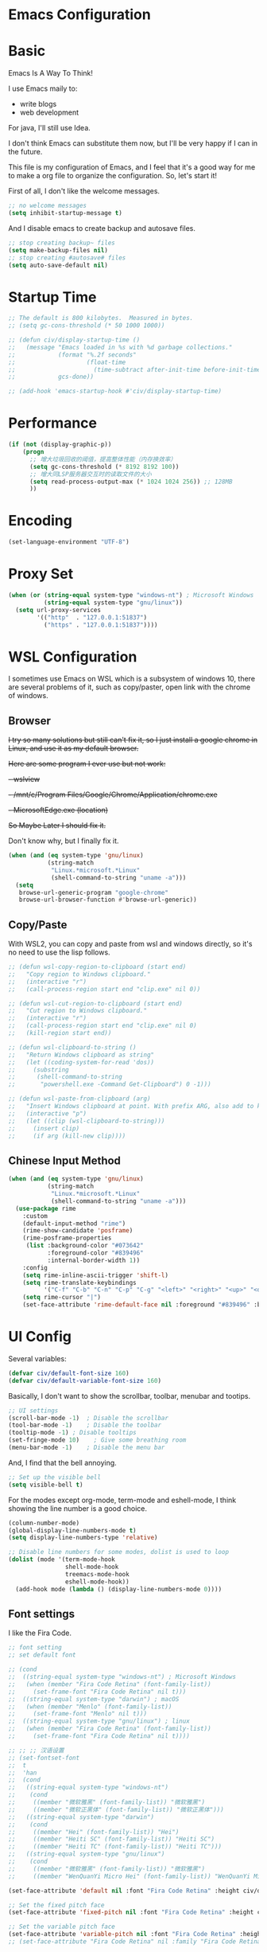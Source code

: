 * Emacs Configuration
:PROPERTIES:
:ID:       81dcbf2a-a270-4194-a49e-b8bddace3af9
:END:

#+PROPERTY: header-args:emacs-lisp :tangle ~/.emacs.d/init.el :mkdirp yes

* Basic 

Emacs Is A Way To Think!

I use Emacs maily to:
- write blogs
- web development

For java, I'll still use Idea.

I don't think Emacs can substitute them now, but I'll be very happy if I can in the future.
  
This file is my configuration of Emacs, and I feel that it's a good way for me to make a org file to organize the configuration. So, let's start it!

First of all, I don't like the welcome messages.

#+begin_src emacs-lisp
  ;; no welcome messages
  (setq inhibit-startup-message t)
#+end_src

And I disable emacs to create backup and autosave files.

#+begin_src emacs-lisp
  ;; stop creating backup~ files
  (setq make-backup-files nil)
  ;; stop creating #autosave# files
  (setq auto-save-default nil)
#+end_src

* Startup Time

#+begin_src emacs-lisp
  ;; The default is 800 kilobytes.  Measured in bytes.
  ;; (setq gc-cons-threshold (* 50 1000 1000))

  ;; (defun civ/display-startup-time ()
  ;;   (message "Emacs loaded in %s with %d garbage collections."
  ;;            (format "%.2f seconds"
  ;;                    (float-time
  ;;                      (time-subtract after-init-time before-init-time)))
  ;;            gcs-done))

  ;; (add-hook 'emacs-startup-hook #'civ/display-startup-time)
#+end_src

* Performance

#+begin_src emacs-lisp
  (if (not (display-graphic-p))
      (progn
        ;; 增大垃圾回收的阈值，提高整体性能（内存换效率）
        (setq gc-cons-threshold (* 8192 8192 100))
        ;; 增大同LSP服务器交互时的读取文件的大小
        (setq read-process-output-max (* 1024 1024 256)) ;; 128MB
        ))
#+end_src

* Encoding

#+begin_src emacs-lisp
  (set-language-environment "UTF-8")
#+end_src

* Proxy Set

#+begin_src emacs-lisp
  (when (or (string-equal system-type "windows-nt") ; Microsoft Windows
            (string-equal system-type "gnu/linux"))
    (setq url-proxy-services
          '(("http"  . "127.0.0.1:51837")
            ("https" . "127.0.0.1:51837"))))
#+end_src

* WSL Configuration

I sometimes use Emacs on WSL which is a subsystem of windows 10, there are several problems of it, such as copy/paster, open link with the chrome of windows.

** Browser

+I try so many solutions but still can't fix it, so I just install a google chrome in Linux, and use it as my default browser.+

+Here are some program I ever use but not work:+

+- wslview+
+- /mnt/c/Program Files/Google/Chrome/Application/chrome.exe+
+- MicrosoftEdge.exe (location)+

+So Maybe Later I should fix it.+

Don't know why, but I finally fix it.

#+begin_src emacs-lisp
  (when (and (eq system-type 'gnu/linux)
             (string-match
              "Linux.*microsoft.*Linux"
              (shell-command-to-string "uname -a")))
    (setq
     browse-url-generic-program "google-chrome"
     browse-url-browser-function #'browse-url-generic))
#+end_src

** Copy/Paste

With WSL2, you can copy and paste from wsl and windows directly, so it's no need to use the lisp follows.

#+begin_src emacs-lisp
  ;; (defun wsl-copy-region-to-clipboard (start end)
  ;;   "Copy region to Windows clipboard."
  ;;   (interactive "r")
  ;;   (call-process-region start end "clip.exe" nil 0))

  ;; (defun wsl-cut-region-to-clipboard (start end)
  ;;   "Cut region to Windows clipboard."
  ;;   (interactive "r")
  ;;   (call-process-region start end "clip.exe" nil 0)
  ;;   (kill-region start end))

  ;; (defun wsl-clipboard-to-string ()
  ;;   "Return Windows clipboard as string"
  ;;   (let ((coding-system-for-read 'dos))
  ;;     (substring
  ;;      (shell-command-to-string
  ;;       "powershell.exe -Command Get-Clipboard") 0 -1)))

  ;; (defun wsl-paste-from-clipboard (arg)
  ;;   "Insert Windows clipboard at point. With prefix ARG, also add to kill-ring."
  ;;   (interactive "p")
  ;;   (let ((clip (wsl-clipboard-to-string)))
  ;;     (insert clip)
  ;;     (if arg (kill-new clip))))
#+end_src

** Chinese Input Method

#+begin_src emacs-lisp
  (when (and (eq system-type 'gnu/linux)
             (string-match
              "Linux.*microsoft.*Linux"
              (shell-command-to-string "uname -a")))
    (use-package rime
      :custom
      (default-input-method "rime") 
      (rime-show-candidate 'posframe)
      (rime-posframe-properties
       (list :background-color "#073642"
             :foreground-color "#839496"
             :internal-border-width 1))
      :config
      (setq rime-inline-ascii-trigger 'shift-l)
      (setq rime-translate-keybindings
            '("C-f" "C-b" "C-n" "C-p" "C-g" "<left>" "<right>" "<up>" "<down>" "<prior>" "<next>" "<delete>"))
      (setq rime-cursor "|")
      (set-face-attribute 'rime-default-face nil :foreground "#839496" :background "#073642")))
#+end_src

* UI Config

Several variables:

#+begin_src emacs-lisp
  (defvar civ/default-font-size 160)
  (defvar civ/default-variable-font-size 160)
#+end_src

Basically, I don't want to show the scrollbar, toolbar, menubar and tootips.

#+begin_src emacs-lisp
  ;; UI settings
  (scroll-bar-mode -1)	; Disable the scrollbar
  (tool-bar-mode -1)	; Disable the toolbar
  (tooltip-mode -1)	; Disable tooltips
  (set-fringe-mode 10)    ; Give some breathing room
  (menu-bar-mode -1)	; Disable the menu bar
#+end_src

And, I find that the bell annoying.

#+begin_src emacs-lisp
  ;; Set up the visible bell
  (setq visible-bell t)
#+end_src

For the modes except org-mode, term-mode and eshell-mode, I think showing the line number is a good choice.

#+begin_src emacs-lisp
  (column-number-mode)
  (global-display-line-numbers-mode t)
  (setq display-line-numbers-type 'relative)

  ;; Disable line numbers for some modes, dolist is used to loop
  (dolist (mode '(term-mode-hook
                  shell-mode-hook
                  treemacs-mode-hook
                  eshell-mode-hook))
    (add-hook mode (lambda () (display-line-numbers-mode 0))))
#+end_src

** Font settings

I like the Fira Code.

#+begin_src emacs-lisp
  ;; font setting
  ;; set default font

  ;; (cond
  ;;  ((string-equal system-type "windows-nt") ; Microsoft Windows
  ;;   (when (member "Fira Code Retina" (font-family-list))
  ;;     (set-frame-font "Fira Code Retina" nil t)))
  ;;  ((string-equal system-type "darwin") ; macOS
  ;;   (when (member "Menlo" (font-family-list))
  ;;     (set-frame-font "Menlo" nil t)))
  ;;  ((string-equal system-type "gnu/linux") ; linux
  ;;   (when (member "Fira Code Retina" (font-family-list))
  ;;     (set-frame-font "Fira Code Retina" nil t))))

  ;; ;; ;; 汉语设置
  ;; (set-fontset-font
  ;;  t
  ;;  'han
  ;;  (cond
  ;;   ((string-equal system-type "windows-nt")
  ;;    (cond
  ;;     ((member "微软雅黑" (font-family-list)) "微软雅黑")
  ;;     ((member "微软正黑体" (font-family-list)) "微软正黑体")))
  ;;   ((string-equal system-type "darwin")
  ;;    (cond
  ;;     ((member "Hei" (font-family-list)) "Hei")
  ;;     ((member "Heiti SC" (font-family-list)) "Heiti SC")
  ;;     ((member "Heiti TC" (font-family-list)) "Heiti TC")))
  ;;   ((string-equal system-type "gnu/linux")
  ;;    (cond
  ;;     ((member "微软雅黑" (font-family-list)) "微软雅黑")
  ;;     ((member "WenQuanYi Micro Hei" (font-family-list)) "WenQuanYi Micro Hei")))))

  (set-face-attribute 'default nil :font "Fira Code Retina" :height civ/default-font-size)

  ;; Set the fixed pitch face
  (set-face-attribute 'fixed-pitch nil :font "Fira Code Retina" :height civ/default-font-size)

  ;; Set the variable pitch face
  (set-face-attribute 'variable-pitch nil :font "Fira Code Retina" :height civ/default-variable-font-size :weight 'regular)
  ;; (set-face-attribute "Fira Code Retina" nil :family "Fira Code Retina")
#+end_src

#+begin_src emacs-lisp
  (use-package emojify)
#+end_src

* Package System Setup

[[https://github.com/jwiegley/use-package][use-package]] is a really useful Emacs libarary to make automated configuration. We can make our configuration one place and use it everyelse.

#+begin_src emacs-lisp
  ;; Initialize package sources
  (require 'package)

  (setq package-archives '(("melpa" . "https://melpa.org/packages/")
                           ("melpa-stable" . "https://stable.melpa.org/packages/")
                           ("org" . "https://orgmode.org/elpa/")
                           ("elpa" . "https://elpa.gnu.org/packages/")))

  (package-initialize)
  (unless package-archive-contents
    (package-refresh-contents))

  ;; Initialize use-package on non-Linux platforms,
  ;; which is used to install packages
  (unless (package-installed-p 'use-package)
    (package-install 'use-package))

  (require 'use-package)
  (setq use-package-always-ensure t)
#+end_src



** Automatic Package Updates

The auto-package-update package helps us keep our Emacs packages up to date!  It will prompt you after a certain number of days either at startup or at a specific time of day to remind you to update your packages.

You can also use =M-x auto-package-update-now= to update right now!

#+begin_src emacs-lisp

  (use-package auto-package-update
    :custom
    (auto-package-update-interval 7)
    (auto-package-update-prompt-before-update t)
    (auto-package-update-hide-results t)
    :config
    (auto-package-update-maybe)
    (auto-package-update-at-time "09:00"))

#+end_src

* Keep Folders Clean

We use the [[https://github.com/emacscollective/no-littering/blob/master/no-littering.el][no-littering]] package to keep folders where we edit files and the Emacs configuration folder clean!  It knows about a wide variety of variables for built in Emacs features as well as those from community packages so it can be much easier than finding and setting these variables yourself.

#+begin_src emacs-lisp

  ;; NOTE: If you want to move everything out of the ~/.emacs.d folder
  ;; reliably, set `user-emacs-directory` before loading no-littering!
                                          ;(setq user-emacs-directory "~/.cache/emacs")

  (use-package no-littering)

  ;; no-littering doesn't set this by default so we must place
  ;; auto save files in the same path as it uses for sessions
  (setq auto-save-file-name-transforms
        `((".*" ,(no-littering-expand-var-file-name "auto-save/") t)))

#+end_src
* Keybindings Configuration

I prefer to use Vi-like editing command, so I use the [[https://evil.readthedocs.io/en/latest/index.html][evil-mode]] to realize it.

[[https://github.com/emacs-evil/evil-collection][evil-collection]] is used to automatically configure various Emacs modes with Vi-like keybindings for evil-mode.

And for make my own keymaps, I use [[https://github.com/noctuid/general.el][general.el]].

Hydra is best to make keybindings that have same prefix.

#+begin_src emacs-lisp
  ;; Make ESC quit prompts
  (global-set-key (kbd "<escape>") 'keyboard-escape-quit)
  ;; bing C-M-J to switch buffer
  (global-set-key (kbd "C-M-j") 'counsel-switch-buffer)

  ;; used to make your own keymaps
  (use-package general
    :ensure t
    :config
    (general-create-definer civitasv/leader-keys
      :keymaps '(normal insert visual emacs)
      :prefix ","
      :global-prefix "C-,")

    (civitasv/leader-keys
      "a" '(hydra-agenda/body :which-key "org agenda")
      "t" '(counsel-load-theme :which-key "choose theme")
      "z" '(hydra-text-scale/body :which-key "scale text")
      "d" '(lsp-find-definition :which-key "find definition")
      "h" '(lsp-describe-thing-at-point :which-key "help")
      "r" '(lsp-find-references :which-key "find references")
      "e" '(flymake-show-diagnostics-buffer :which-key "show errors")
      "f" '(lsp-format-buffer :which-key "format file")
      "v" '(org-latex-preview :which-key "latex preview")
      "c" '(counsel-org-capture :which-key "org capture")
      "s" '(org-insert-subheading :which-key "insert subheading")))

  (use-package hydra)

  ;; A hydra example:
  ;; When `hydra-text-scale/body` is invoked,
  ;; then j, k, f will appear, press j to increase text, press k to decrease text, presee f to finish.
  (defhydra hydra-text-scale (:timeout 4)
    "scale text"
    ("j" text-scale-increase "in")
    ("k" text-scale-decrease "out")
    ("f" nil "finished" :exit t))

  (defhydra hydra-agenda (:timeout 4)
    "org agenda"
    ("a" org-agenda "show agenda")
    ("t" org-set-tags-command "add tags")
    ("f" nil "finished" :exit t))

  (use-package undo-tree)
  ;; vim mode
  (use-package evil
    :init
    (setq evil-want-integration t)
    (setq evil-want-keybinding nil)
    (setq evil-want-C-u-scroll t)  ; scroll up
    (setq evil-want-C-d-scroll t)  ; scroll down
    (setq evil-want-C-i-jump nil)
    :config
    (global-undo-tree-mode)
    (evil-mode 1)
    (define-key evil-insert-state-map (kbd "C-g") 'evil-normal-state)

    (evil-global-set-key 'motion "j" 'evil-next-visual-line)
    (evil-global-set-key 'motion "k" 'evil-previous-visual-line)

    (evil-set-undo-system 'undo-tree)
    (evil-set-initial-state 'messages-buffer-mode 'normal)
    (evil-set-initial-state 'dashboard-mode 'normal))

  (use-package evil-collection
    :after evil
    :config
    (evil-collection-init))
#+end_src

* UI Configuration

** Color Theme

[[https://github.com/hlissner/emacs-doom-themes][doom-themes]] provides many beautiful themes.

#+begin_src emacs-lisp
  ;; install doom theme
  (use-package doom-themes
    :init (load-theme 'doom-vibrant t)
    :config
    ;; Global settings (defaults)
    (setq doom-themes-enable-bold t    ; if nil, bold is universally disabled
          doom-themes-enable-italic t) ; if nil, italics is universally disabled
    ;; Enable flashing mode-line on errors
    (doom-themes-visual-bell-config)
    ;; (setq doom-themes-treemacs-theme "doom-dracula") ; use "doom-colors" for less minimal icon theme
    ;; (doom-themes-treemacs-config)
    ;; Corrects (and improves) org-mode's native fontification.
    (doom-themes-org-config))

  ;; highlight current line
  (global-hl-line-mode 1)
#+end_src

** Better Mode line

[[https://github.com/seagle0128/doom-modeline][doom-modeline]] provides a better modeline. Before installing doom-modeline, you should install [[https://github.com/domtronn/all-the-icons.el][all-the-icons]] and use =M-x all-the-icons-install-font= to install all the fonts needed.

#+begin_src emacs-lisp

  ;; before using it, you should use `all-the-icons-install-fonts` to install the fonts
  (use-package all-the-icons
    :ensure t
    :if (display-graphic-p))

  ;; emacs air line
  (use-package doom-modeline
    :ensure t
    :hook (window-setup . doom-modeline-mode)
    :custom ((doom-modeline-height 15)))
#+end_src

** Which Key

[[https://github.com/justbur/emacs-which-key][which-key]] is a good libarary to provide some hints on the shortcut, for example, if we input =C-x=, it will toggle a UI panel to show all the commands which start with =C-x=.

#+begin_src emacs-lisp
  ;; give a hint on the shortcut
  (use-package which-key
    :init (which-key-mode)
    :diminish which-key-mode
    :config
    (setq which-key-idle-delay 0.3))
#+end_src

** Ivy and Counsel

[[https://oremacs.com/swiper/][Ivy]] is an excellent completion framework for Emacs. It provides a minimal yet powerful selection menu that appears when you open files, switch buffers, and for many other tasks in Emacs. Counsel is a customized set of commands to replace `find-file` with `counsel-find-file`, etc which provide useful commands for each of the default completion commands.

[[https://github.com/Yevgnen/ivy-rich][ivy-rich]] adds extra columns to a few of the Counsel commands to provide more information about each item.

#+begin_src emacs-lisp
  ;; ivy: generic completion machanism
  ;; swiper: an ivy-enhanced alternative to isearch
  (use-package ivy
    :diminish
    :bind (("C-s" . swiper)
           :map ivy-minibuffer-map
           ("TAB" . ivy-alt-done)
           ("C-l" . ivy-alt-done)
           ("C-j" . ivy-next-line)
           ("C-k" . ivy-previous-line)
           :map ivy-switch-buffer-map
           ("C-k" . ivy-previous-line)
           ("C-l" . ivy-done)
           ("C-d" . ivy-switch-buffer-kill)
           :map ivy-reverse-i-search-map
           ("C-k" . ivy-previous-line)
           ("C-d" . ivy-reverse-i-search-kill))
    :config
    (ivy-mode 1))

  ;; counsel: a collection of ivy-enhanced versions of common Emacs commands
  (use-package counsel
    :bind (("M-x" . counsel-M-x)
           ("C-x b" . counsel-switch-buffer)
           ("C-x C-f" . counsel-find-file)
           :map minibuffer-local-map
           ("C-r" . 'counsel-minibuffer-history))
    :config
    (setq ivy-initial-inputs-alist nil))

  ;; ivy-rich: give description on the command, make ivy better
  (use-package ivy-rich
    :init
    (ivy-rich-mode 1))
#+end_src

** Helpful

[[https://github.com/Wilfred/helpful][helpful]] gives a better document on almost everything in Emacs.

#+begin_src emacs-lisp
  ;; give a better doc
  (use-package helpful
    :custom
    (counsel-describe-function-function #'helpful-callable)
    (counsel-describe-variable-function #'helpful-variable)
    :bind
    ([remap describe-function] . counsel-describe-function)
    ([remap describe-command] . helpful-command)
    ([remap describe-variable] . counsel-describe-variable)
    ([remap describe-key] . helpful-key))
#+end_src

* Org Mode

[[https://orgmode.org/][Org Mode]] is one of the best modes in Emacs, It makes our life easier.

** Org Babel

Org Babel allows us to evaluate code blocks in org file.

#+begin_src emacs-lisp
  (defun civ/org-babel-setup ()
    (org-babel-do-load-languages
     'org-babel-load-languages
     '((emacs-lisp .t)
       (python .t)
       (scheme .t)))

    (setq org-confirm-babel-evaluate nil)
    (setq org-babel-python-command "python"))
#+end_src

** Font Setting

#+begin_src emacs-lisp
  (defun civ/org-font-setup ()
    ;; Replace list hyphen with dot
    (font-lock-add-keywords 'org-mode
                            '(("^ *\\([-]\\) "
                               (0 (prog1 () (compose-region (match-beginning 1) (match-end 1) "•"))))))

    ;; Set faces for heading levels
    (dolist (face '((org-level-1 . 1.2)
                    (org-level-2 . 1.1)
                    (org-level-3 . 1.05)
                    (org-level-4 . 1.0)
                    (org-level-5 . 1.1)
                    (org-level-6 . 1.1)
                    (org-level-7 . 1.1)
                    (org-level-8 . 1.1)))
      (set-face-attribute (car face) nil :font "Fira Code Retina" :weight 'regular :height (cdr face))))
#+end_src

** Basic Config

This section contains the basic configuration for org-mode plus the configuration for Org agendas and capture templates.

#+begin_src emacs-lisp
  ;; org mode setting
  (defun civ/org-code-automatically-format ()
    "org code format"
    (interactive)
    (when (org-in-src-block-p)
      (org-edit-special)
      (indent-region (point-min) (point-max))
      (org-edit-src-exit)))

  (defun civ/org-mode-setup ()
    (org-indent-mode)
    (visual-line-mode 1)
    (setq org-src-tab-acts-natively t)
    (define-key org-mode-map
      (kbd "C-i") #'civ/org-code-automatically-format))

  ;; use org to organize your life
  (use-package org
    :hook (org-mode . civ/org-mode-setup)
    :config
    (setq org-ellipsis " ⌄")

    (setq org-agenda-start-with-log-mode t)
    (setq org-log-done 'time)
    (setq org-log-into-drawer t)

    (setq org-agenda-files
          '("~/project/org/Tasks.org"
            "~/project/org/Habits.org"
            "~/project/org/Archive.org"
            "~/project/org/Birthdays.org"))

    ;; add org-habit, which enables us to show in agenda the STYLE
    ;; which value is habit
    (require 'org-habit)
    (add-to-list 'org-modules 'org-habit)
    (setq org-habit-graph-column 60)

    ;; add org-tempo, which enables us to add some typical language
    ;; and its alias, to input the alias and <TAB>, we can generate
    ;; the code block quickly
    (require 'org-tempo)
    (add-to-list 'org-structure-template-alist '("sh" . "src shell"))
    (add-to-list 'org-structure-template-alist '("el" . "src emacs-lisp"))
    (add-to-list 'org-structure-template-alist '("js" . "src javascript"))
    (add-to-list 'org-structure-template-alist '("py" . "src python"))
    (add-to-list 'org-structure-template-alist '("scm" . "src scheme"))

    (setq org-todo-keywords
          '((sequence "TODO(t)" "NEXT(n)" "|" "DONE(d!)")
            (sequence "PLAN(p)" "READY(r)" "ACTIVE(a)" "REVIEW(v)" "WAIT(w@/!)" "|" "COMPLETED(c)" "CANCEL(k@)")))

    (setq org-refile-targets
          '(("~/project/org/Archive.org" :maxlevel . 1)))

    ;; Save Org buffers after refiling!
    (advice-add 'org-refile :after 'org-save-all-org-buffers)

    ;; initial some tags
    (setq org-tag-alist
          '((:startgroup)
                                          ; Put mutually exclusive tags here
            (:endgroup)
            ("@home" . ?H)
            ("@work" . ?W)
            ("agenda" . ?a)
            ("planning" . ?p)
            ("publish" . ?P)
            ("batch" . ?b)
            ("note" . ?n)
            ("idea" . ?i)))

    ;; Configure custom agenda views
    (setq org-agenda-custom-commands
          '(("d" "Dashboard"
             ((agenda "" ((org-deadline-warning-days 7)))
              (todo "NEXT"
                    ((org-agenda-overriding-header "Next Tasks")))
              (todo "ACTIVE" ((org-agenda-overriding-header "Active Projects")))))

            ("n" "Next Tasks"
             ((todo "NEXT"
                    ((org-agenda-overriding-header "Next Tasks")))))

            ;; Low-effort next actions
            ("e" "Low Effort Tasks" tags-todo "+TODO=\"NEXT\"+Effort<15&+Effort>0"
             ((org-agenda-overriding-header "Low Effort Tasks")
              (org-agenda-max-todos 20)
              (org-agenda-files org-agenda-files)))

            ;; Search all todo tags with work
            ("W" "Work Tasks" tags-todo "+@work")

            ("w" "Workflow Status"
             ((todo "WAIT"
                    ((org-agenda-overriding-header "Waiting on External")
                     (org-agenda-files org-agenda-files)))
              (todo "PLAN"
                    ((org-agenda-overriding-header "In Planning")
                     (org-agenda-todo-list-sublevels nil)
                     (org-agenda-files org-agenda-files)))
              (todo "READY"
                    ((org-agenda-overriding-header "Ready for Work")
                     (org-agenda-files org-agenda-files)))
              (todo "ACTIVE"
                    ((org-agenda-overriding-header "Active Projects")
                     (org-agenda-files org-agenda-files)))
              (todo "REVIEW"
                    ((org-agenda-overriding-header "In Review")
                     (org-agenda-files org-agenda-files)))
              (todo "COMPLETED"
                    ((org-agenda-overriding-header "Completed Projects")
                     (org-agenda-files org-agenda-files)))
              (todo "CANCEL"
                    ((org-agenda-overriding-header "Cancelled Projects")
                     (org-agenda-files org-agenda-files)))))))

    (setq org-capture-templates
          `(("t" "Tasks / Projects")
            ("tt" "Task" entry (file+olp "~/project/org/Tasks.org" "Task")
             "* TODO %?\n  %U\n  %a\n  %i" :empty-lines 1)

            ("j" "Journal Entries")
            ("jj" "Journal" entry
             (file+olp+datetree "~/project/org/Journal.org")
             "\n* %<%I:%M %p> - Journal :journal:\n\n%?\n\n"
             :clock-in :clock-resume
             :empty-lines 1)
            ("jm" "Meeting" entry
             (file+olp+datetree "~/project/org/Journal.org")
             "* %<%I:%M %p> - %a :meetings:\n\n%?\n\n"
             :clock-in :clock-resume
             :empty-lines 1)

            ("s" "SICP")
            ("sl" "External Link" table-line (file+headline "~/project/sicp/link.org" "Link")
             "| %U | %^{word or sentence} | %^{Link}|" :empty-lines 1)

            ("w" "Workflows")
            ("we" "Checking Email" entry (file+olp+datetree "~/project/org/Journal.org")
             "* Checking Email :email:\n\n%?" :clock-in :clock-resume :empty-lines 1)

            ("m" "Metrics Capture")
            ("mw" "Weight" table-line (file+headline "~/project/org/Metrics.org" "Weight")
             "| %U | %^{Weight} | %^{Notes} |" :kill-buffer t)))

    (setq org-src-tab-acts-natively t)
    (civ/org-font-setup)
    (civ/org-babel-setup))
#+end_src

** Nicer Bullets

[[https://github.com/sabof/org-bullets][org-bullets]] makes the heading stars better.

#+begin_src emacs-lisp
  (use-package org-bullets
    :after org
    :hook (org-mode . org-bullets-mode)
    :custom
    (org-bullets-bullet-list '("◉" "○" "●" "○" "●" "○" "●")))
#+end_src

** Center Org Buffers

We use [[https://github.com/joostkremers/visual-fill-column][visual-fill-column]] to center org-mode buffers for a more pleasing writing experience as it centers the contents of the buffer horizontally to seem more like you are editing a document. This is really a matter of personal preference so you can remove the block below if you don't like the behavior.

#+begin_src emacs-lisp
  (defun civ/org-mode-visual-fill ()
    (setq visual-fill-column-width 100
          visual-fill-column-center-text t)
    (visual-fill-column-mode 1))

  (use-package visual-fill-column
    :hook (org-mode . civ/org-mode-visual-fill))
#+end_src

** Auto-tangle Configuration Files

I don't want execute =org-babel-tangle= every time to make the configuration file change, so I make it automate.

#+begin_src emacs-lisp
  ;; Automatically tangle our Emacs.org config file when we save it
  (defun efs/org-babel-tangle-config ()
    (when (string-equal (buffer-file-name)
                        (expand-file-name "~/.emacs.d/Emacs.org"))
      ;; Dynamic scoping to the rescue
      (let ((org-confirm-babel-evaluate nil))
        (org-babel-tangle))))

  (add-hook 'org-mode-hook (lambda () (add-hook 'after-save-hook #'efs/org-babel-tangle-config)))
#+end_src

** Math Formulas

#+begin_src emacs-lisp
  (setq org-latex-create-formula-image-program 'dvipng)
  (setq org-latex-listings 'minted)
  (require 'ox-latex)
  (add-to-list 'org-latex-packages-alist '("" "minted"))
  (add-to-list 'org-latex-packages-alist '("" "listings"))
  (add-to-list 'org-latex-packages-alist '("" "color"))
  (setq org-format-latex-options (plist-put org-format-latex-options :scale 1.8))
#+end_src

* Development

** Environment

Emacs cannot find where is the node, so I add it.

#+begin_src emacs-lisp
  (add-to-list 'exec-path "/root/.nvm/versions/node/v17.3.1/bin")
#+end_src

** Languages
*** Language Servers

The steps of =lsp-mode= is:
- Whenever we want to use lsp, we invoke lsp or lsp-deferred
- So, we can judge the extension of the file or use hook to call it, for example, I use =web-mode= to bind html, css, js and json, then we =:hook (web-mode . lsp-defferd), thus when we open a html file, lsp-deferred will be invoked.
  
#+begin_src emacs-lisp
  (defun civ/lsp-mode-setup ()
    (setq lsp-headerline-breadcrumb-segments '(path-up-to-project file symbols))
    (lsp-headerline-breadcrumb-mode))

  (use-package yasnippet
    :config
    (yas-global-mode 1))

  (use-package lsp-mode
    :commands (lsp lsp-deferred)
    :hook (lsp-mode . civ/lsp-mode-setup)
    :init
    (setq lsp-keymap-prefix "C-c l")  ;; Or 'C-l', 's-l'
    (setq lsp-modeline-diagnostics-scope :workspace)
    (setq lsp-log-io nil)
    (setq create-lockfiles nil)
    :config
    (lsp-enable-which-key-integration t)
    :custom
    (lsp-eldoc-enable-hover t)
    (lsp-eldoc-render-all t))
#+end_src

**** lsp-ui

[[https://emacs-lsp.github.io/lsp-ui/][lsp-ui]] is a set of UI enhancements built on top of lsp-mode which make Emacs feel even more like an IDE. Check out the screenshots on the lsp-ui homepage (linked at the beginning of this paragraph) to see examples of what it can do.

#+begin_src emacs-lisp
  (use-package lsp-ui
    :hook (lsp-mode . lsp-ui-mode)
    :commands lsp-ui-mode
    :config
    (setq lsp-ui-sideline-enable t
          lsp-ui-sideline-show-diagnostics t
          lsp-ui-sideline-show-hover t
          lsp-ui-sideline-show-code-actions nil
          lsp-lens-enable t
          lsp-ui-doc-enable t
          lsp-ui-doc-position 'at-point
          lsp-ui-doc-show-with-cursor nil
          lsp-ui-doc-show-with-mouse t))
#+end_src

**** lsp-treemacs

It depend on treemacs, which kinda like EClipse, we can add or remove workspace to it.

The prefix is ==Ctrl+c Ctrl+p==. 

[[https://github.com/emacs-lsp/lsp-treemacs][lsp-treemacs]] provides nice tree views for different aspects of your code like symbols in a file, references of a symbol, or diagnostic messages (errors and warnings) that are found in your code.

Try these commands with =M-x=:

- =lsp-treemacs-symbols= - Show a tree view of the symbols in the current file
- =lsp-treemacs-references= - Show a tree view for the references of the symbol under the cursor
- =lsp-treemacs-error-list= - Show a tree view for the diagnostic messages in the project

#+begin_src emacs-lisp
  (use-package treemacs
    :defer t
    :bind
    (:map global-map
          ("M-0"       . treemacs-select-window)
          ("C-x t 1"   . treemacs-delete-other-windows)
          ("C-x t t"   . treemacs)
          ("C-x t d"   . treemacs-select-directory)
          ("C-x t B"   . treemacs-bookmark)
          ("C-x t C-t" . treemacs-find-file)))

  (use-package treemacs-evil
    :after (treemacs evil)
    :ensure t)

  (use-package treemacs-projectile
    :after (treemacs projectile)
    :ensure t)
  (use-package treemacs-magit
    :after (treemacs magit)
    :ensure t)
  (use-package lsp-treemacs
    :after lsp)

  ;; let treemacs use all-the-icons
  (use-package treemacs-all-the-icons
    :config
    (treemacs-load-theme "all-the-icons"))
#+end_src

**** lsp-ivy

[[https://github.com/emacs-lsp/lsp-ivy][lsp-ivy]] integrates Ivy with =lsp-mode= to make it easy to search for things by name in your code. When you run these commands, a prompt will appear in the minibuffer allowing you to type part of the name of a symbol in your code. Results will be populated in the minibuffer so that you can find what you’re looking for and jump to that location in the code upon selecting the result.

Try these commands with =M-x=:

- =lsp-ivy-workspace-symbol= - Search for a symbol name in the current project workspace
- =lsp-ivy-global-workspace-symbol= - Search for a symbol name in all active project workspaces

#+begin_src emacs-lisp
  (use-package lsp-ivy)
#+end_src

*** Web

There is still a bug in this configuration, maybe my fault, maybe the bug in =web-mode=. The bug is: when there is a scoped style in =vue= which ususally is, the attributes like =color= cannot render at once. I need change it and save, then it will render right, I don't know the reason now, maybe later I will fix it.

#+begin_src emacs-lisp
  (setq-default indent-tabs-mode nil)

  (use-package emmet-mode
    :bind (:map emmet-mode-keymap
                ("C-j" . emmet-expand-line)))

  (use-package web-mode
    :mode ("\\.html\\'" "\\.css\\'" "\\.js\\'" "\\.ts\\'" "\\.vue\\'" "\\.json\\'" "\\.less\\'" "\\.jsx\\'")
    :hook ((web-mode . lsp-deferred)
           (web-mode . emmet-mode))
    :config
    (setq web-mode-markup-indent-offset 2
          web-mode-css-indent-offset 2
          web-mode-code-indent-offset 2
          web-mode-style-padding 1
          web-mode-script-padding 1
          web-mode-block-padding 0
          web-mode-comment-style 1
          web-mode-enable-auto-pairing t
          web-mode-enable-css-colorization t)
    :bind (:map web-mode-map
                ("C-k" . web-mode-tag-match)))
#+end_src

*** Python

#+begin_src emacs-lisp
  ;; (add-to-list 'exec-path "/root/anaconda3/bin")
  ;; (setq python-shell-interpreter "/root/anaconda3/bin/python")
  (use-package python-mode
    :hook (python-mode . lsp-deferred))
#+end_src

You can use the pyvenv package to use virtualenv environments in Emacs. The pyvenv-activate command should configure Emacs to cause lsp-mode and dap-mode to use the virtual environment when they are loaded, just select the path to your virtual environment before loading your project.

#+begin_src emacs-lisp
  (use-package pyvenv
    :config
    (pyvenv-mode 1))
#+end_src
*** C/C++

#+begin_src emacs-lisp
  (add-hook 'c-mode-hook  #'lsp-deferred)
  (add-hook 'c++-mode-hook #'lsp-deferred)
#+end_src

*** YAML

#+begin_src emacs-lisp
  (use-package yaml-mode
    :hook ((web-mode . lsp-deferred)))
#+end_src

*** Debugger

#+begin_src emacs-lisp
  (use-package dap-mode
    :custom
    (dap-auto-configure-features '(sessions locals tooltip controls))
    (dap-python-debugger 'debugpy)
    :config
    (require 'dap-node)
    (dap-node-setup)
    (require 'dap-cpptools)
    (dap-cpptools-setup)
    (require 'dap-python)
    ;; Bind `C-c l d` to `dap-hydra` for easy access
    (general-define-key
     :keymaps 'lsp-mode-map
     :prefix lsp-keymap-prefix
     "d" '(dap-hydra t :wk "debugger")))
#+end_src

*** Company Mode

[[http://company-mode.github.io/][Company Mode]] provides a nicer in-buffer completion interface than completion-at-point which is more reminiscent of what you would expect from an IDE. We add a simple configuration to make the keybindings a little more useful (TAB now completes the selection and initiates completion at the current location if needed).

We also use [[https://github.com/sebastiencs/company-box][company-box]] to further enhance the look of the completions with icons and better overall presentation.

I often want to go to a new line when I touch =<return>=, buf default it will triger =company-complete-selection=, so I just change it to =nil=, and use =<tab= to =select= instead.

#+begin_src emacs-lisp
  (use-package company
    :after lsp-mode
    :hook (lsp-mode . company-mode)
    :bind (:map company-active-map
                ("<tab>" . company-complete-selection)
                ("<return>" . company-complete-selection)
                ("RET" . company-complete-selection))
    ;; (:map lsp-mode-map
    ;;       ("<tab>" . company-indent-or-complete-common))
    :custom
    (company-minimum-prefix-length 1)
    (company-idle-delay 0.0))

  (use-package company-box
    :hook (company-mode . company-box-mode))
#+end_src

** Projectile

[[https://projectile.mx/][Projectile]] is a project management library for Emacs which makes it a lot easier to navigate around code projects for various languages. Many packages integrate with Projectile so it's a good idea to have it installed even if you don't use its commands directly.

#+begin_src emacs-lisp
  (use-package projectile
    :diminish projectile-mode
    :config (projectile-mode)
    :custom ((projectile-completion-system 'ivy))
    :bind-keymap
    ("C-c p" . projectile-command-map)
    :init
    (when (file-directory-p "~/project")
      (setq projectile-project-search-path '("~/project")))
    (setq projectile-switch-project-action #'projectile-dired))

  (use-package counsel-projectile
    :config (counsel-projectile-mode))
#+end_src

** Magit

[[https://magit.vc/][Magit]] is a magical git manage tool.

#+begin_src emacs-lisp
  ;; a magical git manage tool
  (use-package magit
    :custom
    (magit-display-buffer-function #'magit-display-buffer-same-window-except-diff-v1))

  (use-package forge
    :after magit
    :init
    (setq forge-add-default-sections nil)
    (setq forge-add-default-bindings nil))
#+end_src
 
** Commenting

Emacs’ built in commenting functionality comment-dwim (usually bound to M-;) doesn’t always comment things in the way you might expect so we use [[https://github.com/redguardtoo/evil-nerd-commenter][evil-nerd-commenter]] to provide a more familiar behavior. I’ve bound it to M-/ since other editors sometimes use this binding but you could also replace Emacs’ M-; binding with this command.

#+begin_src emacs-lisp
  (use-package evil-nerd-commenter
    :bind ("M-/" . evilnc-comment-or-uncomment-lines))
#+end_src

** Pair Colorizer

[[https://github.com/Civitasv/pair-colorizer][pair-colorizer]] is useful in programming modes because it colorizes nested parentheses and brackets according to their nesting depth. This makes it a lot easier to visually match parentheses in Emacs Lisp code without having to count them yourself.

#+begin_src emacs-lisp
  (add-to-list 'load-path "~/.emacs.d/personal/pair-colorizer/")
  (require 'pair-colorizer)

  (setq pair-colorizer-dark-colors
        ["#c792ea" "#f78c6c" "#c3e88d" "#89DDFF" "#bb80b3"
         "#ffcb6b" "#82aaff" "#44b9b1" "#80cbc4"])
  (custom-set-variables '(pair-colorizer-emphasise t))

  (custom-set-faces
   '(pair-colorizer-unmatched-face ((t (:foreground "#ff5370" :inverse-video t :weight bold))))
   '(pair-colorizer-mismatched-face ((t (:inherit pair-colorizer-unmatched-face)))))

  (add-hook 'prog-mode-hook #'pair-colorizer-mode)
#+end_src

** Bracket Auto Complete

#+begin_src emacs-lisp
  (add-hook 'emacs-startup-hook (lambda () (electric-pair-mode t)))
#+end_src

** Highlight Current Line

#+begin_src emacs-lisp
  (custom-set-faces
   '(hl-line ((t (:extend t :background "#2b363b")))))
#+end_src

* Terminals

** Linux

*** term-mode

=term-mode= is a built-in terminal emulator in Emacs.  Because it is written in Emacs Lisp, you can start using it immediately with very little configuration.  If you are on Linux or macOS, =term-mode= is a great choice to get started because it supports fairly complex terminal applications (=htop=, =vim=, etc) and works pretty reliably.  However, because it is written in Emacs Lisp, it can be slower than other options like =vterm=.  The speed will only be an issue if you regularly run console apps with a lot of output.

One important thing to understand is =line-mode= versus =char-mode=.  =line-mode= enables you to use normal Emacs keybindings while moving around in the terminal buffer while =char-mode= sends most of your keypresses to the underlying terminal.  While using =term-mode=, you will want to be in =char-mode= for any terminal applications that have their own keybindings.  If you're just in your usual shell, =line-mode= is sufficient and feels more integrated with Emacs.

With =evil-collection= installed, you will automatically switch to =char-mode= when you enter Evil's insert mode (press =i=).  You will automatically be switched back to =line-mode= when you enter Evil's normal mode (press =ESC=).

Run a terminal with =M-x term!=

*Useful key bindings:*

- =C-c C-p= / =C-c C-n= - go back and forward in the buffer's prompts (also =[[= and =]]= with evil-mode)
- =C-c C-k= - Enter char-mode
- =C-c C-j= - Return to line-mode
- If you have =evil-collection= installed, =term-mode= will enter char mode when you use Evil's Insert mode
  
ATTENTION: When you're in terminal mode, any regular ==C-x whatever== will become ==C-c whatever==, so you should use ==C-c b== to switch buffer.

#+begin_src emacs-lisp
  (when (string-equal system-type "gnu/linux")  ; Linux
    (use-package term
      :config
      (setq explicit-shell-file-name "zsh") ;; Change this to zsh, etc
      ;;(setq explicit-zsh-args '())         ;; Use 'explicit-<shell>-args for shell-specific args

      ;; Match the default Bash shell prompt.  Update this if you have a custom prompt
      (setq term-prompt-regexp "^[^#$%>\n]*[#$%>] *")))
#+end_src

** Windows

*** shell-mode

[[https://www.gnu.org/software/emacs/manual/html_node/emacs/Interactive-Shell.html#Interactive-Shell][shell-mode]] is a middle ground between =term-mode= and Eshell.  It is *not* a terminal emulator so more complex terminal programs will not run inside of it.  It does have much better integration with Emacs because all command input in this mode is handled by Emacs and then sent to the underlying shell once you press Enter.  This means that you can use =evil-mode='s editing motions on the command line, unlike in the terminal emulator modes above.

*Useful key bindings:*

- =C-c C-p= / =C-c C-n= - go back and forward in the buffer's prompts (also =[[= and =]]= with evil-mode)
- =M-p= / =M-n= - go back and forward in the input history
- =C-c C-u= - delete the current input string backwards up to the cursor
- =counsel-shell-history= - A searchable history of commands typed into the shell

One advantage of =shell-mode= on Windows is that it's the only way to run =cmd.exe=, PowerShell, Git Bash, etc from within Emacs.  Here's an example of how you would set up =shell-mode= to run PowerShell on Windows:

#+begin_src emacs-lisp
  (when (eq system-type 'windows-nt)
    (setq explicit-shell-file-name "powershell.exe")
    (setq explicit-powershell.exe-args '()))
#+end_src

** eshell

[[https://www.gnu.org/software/emacs/manual/html_mono/eshell.html#Contributors-to-Eshell][Eshell]] is Emacs' own shell implementation written in Emacs Lisp.  It provides you with a cross-platform implementation (even on Windows!) of the common GNU utilities you would find on Linux and macOS (=ls=, =rm=, =mv=, =grep=, etc).  It also allows you to call Emacs Lisp functions directly from the shell and you can even set up aliases (like aliasing =vim= to =find-file=).  Eshell is also an Emacs Lisp REPL which allows you to evaluate full expressions at the shell.

The downsides to Eshell are that it can be harder to configure than other packages due to the particularity of where you need to set some options for them to go into effect, the lack of shell completions (by default) for some useful things like Git commands, and that REPL programs sometimes don't work as well.  However, many of these limitations can be dealt with by good configuration and installing external packages, so don't let that discourage you from trying it!

*Useful key bindings:*

- =C-c C-p= / =C-c C-n= - go back and forward in the buffer's prompts (also =[[= and =]]= with evil-mode)
- =M-p= / =M-n= - go back and forward in the input history
- =C-c C-u= - delete the current input string backwards up to the cursor
- =counsel-esh-history= - A searchable history of commands typed into Eshell

We will be covering Eshell more in future videos highlighting other things you can do with it.

For more thoughts on Eshell, check out these articles by Pierre Neidhardt:
- https://ambrevar.xyz/emacs-eshell/index.html
- https://ambrevar.xyz/emacs-eshell-versus-shell/index.html

#+begin_src emacs-lisp
  (defun civ/configure-eshell ()
    ;; Save command history when commands are entered
    (add-hook 'eshell-pre-command-hook 'eshell-save-some-history)

    ;; Truncate buffer for performance
    (add-to-list 'eshell-output-filter-functions 'eshell-truncate-buffer)

    ;; Bind some useful keys for evil-mode
    (evil-define-key '(normal insert visual) eshell-mode-map (kbd "C-r") 'counsel-esh-history)
    (evil-define-key '(normal insert visual) eshell-mode-map (kbd "<home>") 'eshell-bol)
    (evil-normalize-keymaps)

    (setq eshell-history-size         10000
          eshell-buffer-maximum-lines 10000
          eshell-hist-ignoredups t
          eshell-scroll-to-bottom-on-input t))

  (use-package eshell-git-prompt)

  (use-package eshell
    :hook (eshell-first-time-mode . civ/configure-eshell)
    :config

    (with-eval-after-load 'esh-opt
      (setq eshell-destroy-buffer-when-process-dies t)
      (setq eshell-visual-commands '("htop" "zsh" "vim")))

    (eshell-git-prompt-use-theme 'powerline))
#+end_src

* File ManageMent

** Dired

Dired is a built-in file manager for Emacs that does some pretty amazing things!  Here are some key bindings you should try out:

*** Key Bindings

**** Navigation

*Emacs* / *Evil*
- =n= / =j= - next line
- =p= / =k= - previous line
- =j= / =J= - jump to file in buffer
- =RET= - select file or directory
- =^= - go to parent directory
- =S-RET= / =g O= - Open file in "other" window
- =M-RET= - Show file in other window without focusing (previewing files)
- =g o= (=dired-view-file=) - Open file but in a "preview" mode, close with =q=
- =g= / =g r= Refresh the buffer with =revert-buffer= after changing configuration (and after filesystem changes!)
  
**** Marking files

- =m= - Marks a file
- =u= - Unmarks a file
- =U= - Unmarks all files in buffer
- =* t= / =t= - Inverts marked files in buffer
- =% m= - Mark files in buffer using regular expression
- =*= - Lots of other auto-marking functions
- =k= / =K= - "Kill" marked items (refresh buffer with =g= / =g r= to get them back)
- Many operations can be done on a single file if there are no active marks!
 
**** Copying and Renaming files

- =C= - Copy marked files (or if no files are marked, the current file)
- Copying single and multiple files
- =U= - Unmark all files in buffer
- =R= - Rename marked files, renaming multiple is a move!
- =% R= - Rename based on regular expression: =^test= , =old-\&=

*Power command*: =C-x C-q= (=dired-toggle-read-only=) - Makes all file names in the buffer editable directly to rename them!  Press =Z Z= to confirm renaming or =Z Q= to abort.

**** Deleting files

- =D= - Delete marked file
- =d= - Mark file for deletion
- =x= - Execute deletion for marks
- =delete-by-moving-to-trash= - Move to trash instead of deleting permanently

**** Creating and extracting archives

- =Z= - Compress or uncompress a file or folder to (=.tar.gz=)
- =c= - Compress selection to a specific file
- =dired-compress-files-alist= - Bind compression commands to file extension

**** Other common operations

- =T= - Touch (change timestamp)
- =M= - Change file mode
- =O= - Change file owner
- =G= - Change file group
- =S= - Create a symbolic link to this file
- =L= - Load an Emacs Lisp file into Emacs

*** Configuration

#+begin_src emacs-lisp
  (use-package dired
    :ensure nil
    :commands (dired dired-jump)
    :bind (("C-x C-j" . dired-jump))
    :custom ((dired-listing-switches "-agho --group-directories-first"))
    :config
    (evil-collection-define-key 'normal 'dired-mode-map
      "h" 'dired-single-up-directory
      "l" 'dired-single-buffer))

  (use-package dired-single)

  (use-package all-the-icons-dired
    :hook (dired-mode . all-the-icons-dired-mode))

  (use-package dired-hide-dotfiles
    :hook (dired-mode . dired-hide-dotfiles-mode)
    :config
    (evil-collection-define-key 'normal 'dired-mode-map
      "H" 'dired-hide-dotfiles-mode))
#+end_src

